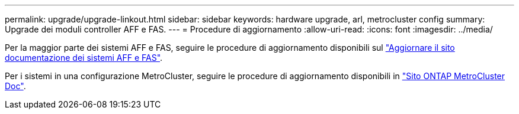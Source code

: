 ---
permalink: upgrade/upgrade-linkout.html 
sidebar: sidebar 
keywords: hardware upgrade, arl, metrocluster config 
summary: Upgrade dei moduli controller AFF e FAS. 
---
= Procedure di aggiornamento
:allow-uri-read: 
:icons: font
:imagesdir: ../media/


[role="lead"]
Per la maggior parte dei sistemi AFF e FAS, seguire le procedure di aggiornamento disponibili sul https://docs.netapp.com/us-en/ontap-systems-upgrade/index.html["Aggiornare il sito documentazione dei sistemi AFF e FAS"^].

Per i sistemi in una configurazione MetroCluster, seguire le procedure di aggiornamento disponibili in https://docs.netapp.com/us-en/ontap-metrocluster/upgrade/concept_choosing_an_upgrade_method_mcc.html["Sito ONTAP MetroCluster Doc"^].

